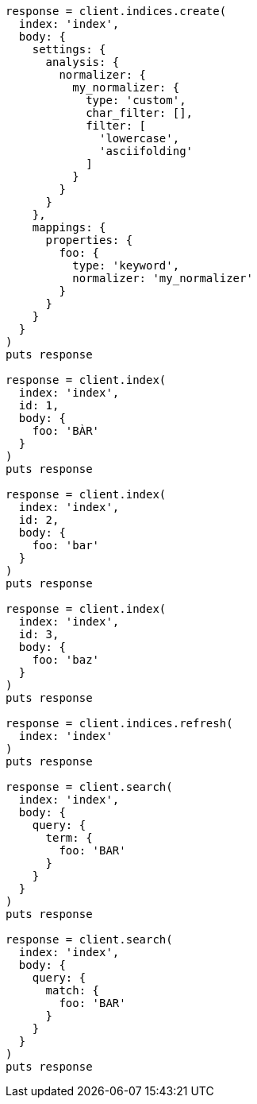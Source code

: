 [source, ruby]
----
response = client.indices.create(
  index: 'index',
  body: {
    settings: {
      analysis: {
        normalizer: {
          my_normalizer: {
            type: 'custom',
            char_filter: [],
            filter: [
              'lowercase',
              'asciifolding'
            ]
          }
        }
      }
    },
    mappings: {
      properties: {
        foo: {
          type: 'keyword',
          normalizer: 'my_normalizer'
        }
      }
    }
  }
)
puts response

response = client.index(
  index: 'index',
  id: 1,
  body: {
    foo: 'BÀR'
  }
)
puts response

response = client.index(
  index: 'index',
  id: 2,
  body: {
    foo: 'bar'
  }
)
puts response

response = client.index(
  index: 'index',
  id: 3,
  body: {
    foo: 'baz'
  }
)
puts response

response = client.indices.refresh(
  index: 'index'
)
puts response

response = client.search(
  index: 'index',
  body: {
    query: {
      term: {
        foo: 'BAR'
      }
    }
  }
)
puts response

response = client.search(
  index: 'index',
  body: {
    query: {
      match: {
        foo: 'BAR'
      }
    }
  }
)
puts response
----
